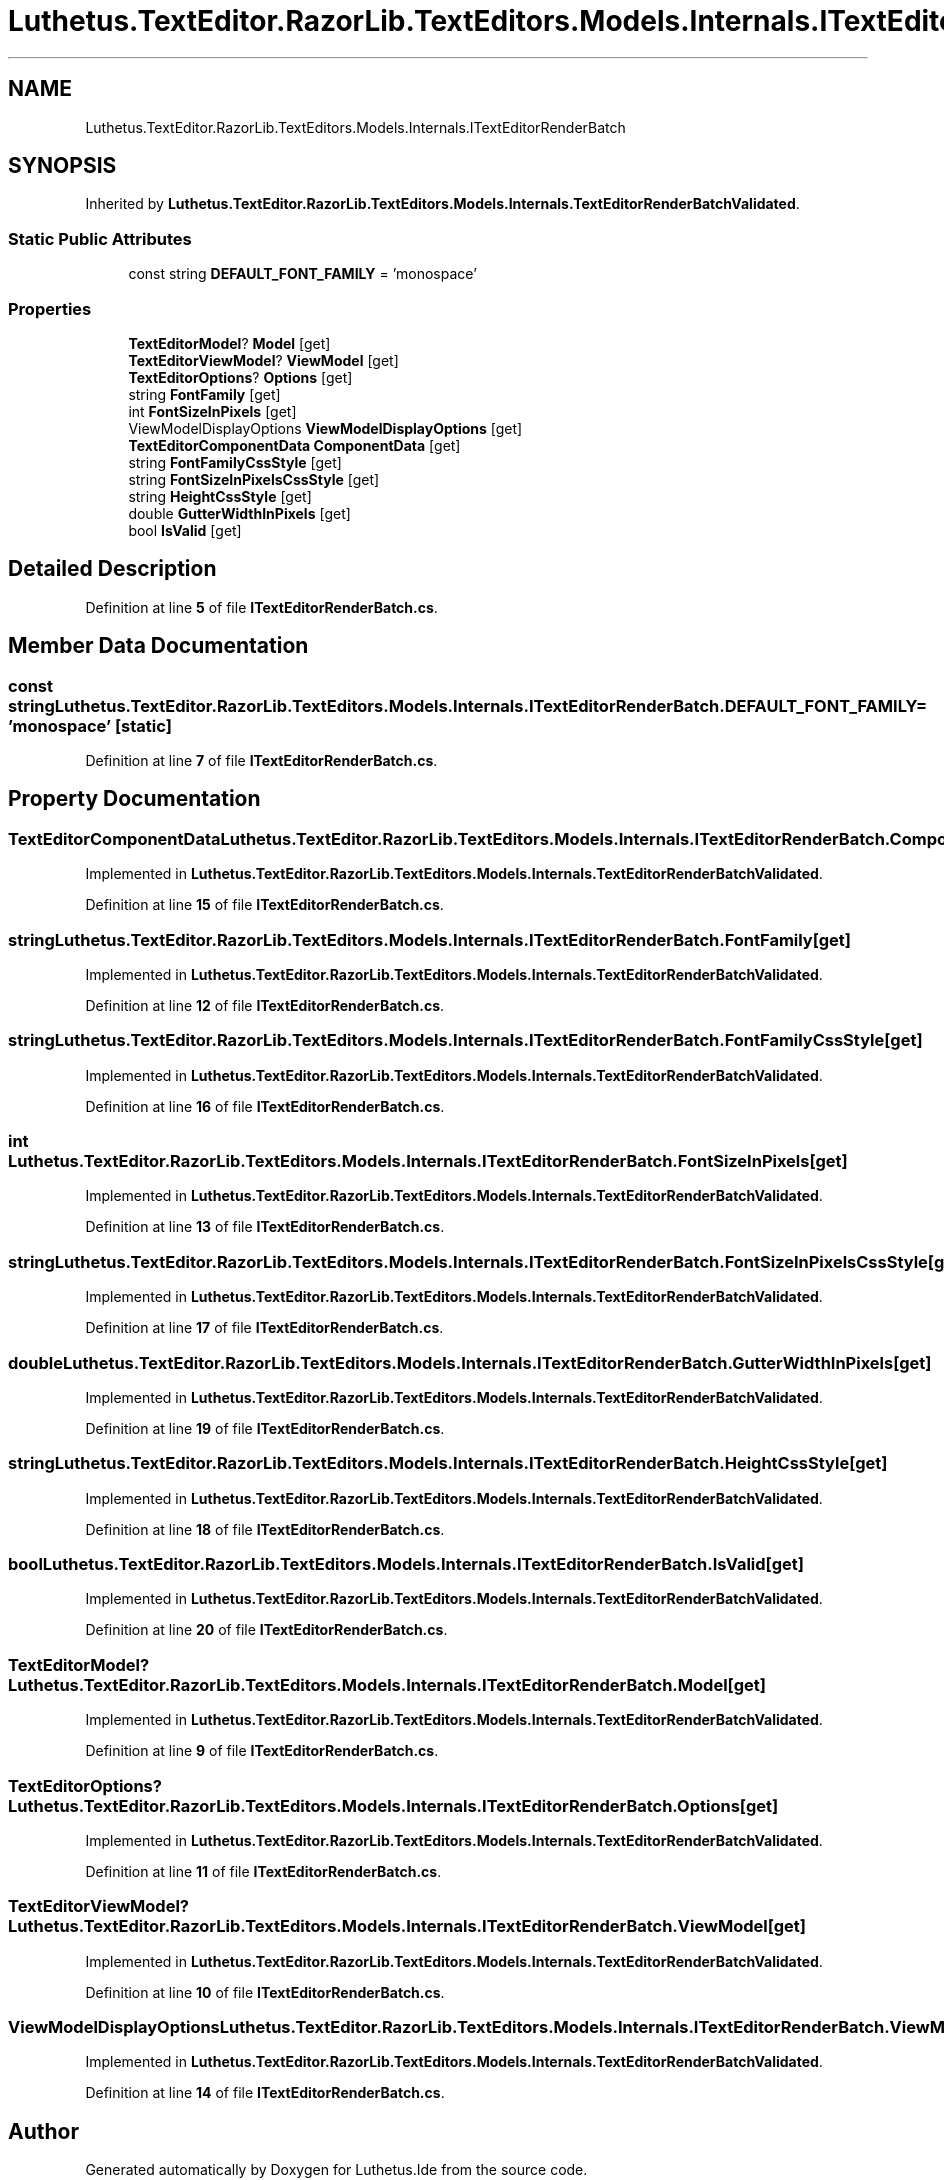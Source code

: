 .TH "Luthetus.TextEditor.RazorLib.TextEditors.Models.Internals.ITextEditorRenderBatch" 3 "Version 1.0.0" "Luthetus.Ide" \" -*- nroff -*-
.ad l
.nh
.SH NAME
Luthetus.TextEditor.RazorLib.TextEditors.Models.Internals.ITextEditorRenderBatch
.SH SYNOPSIS
.br
.PP
.PP
Inherited by \fBLuthetus\&.TextEditor\&.RazorLib\&.TextEditors\&.Models\&.Internals\&.TextEditorRenderBatchValidated\fP\&.
.SS "Static Public Attributes"

.in +1c
.ti -1c
.RI "const string \fBDEFAULT_FONT_FAMILY\fP = 'monospace'"
.br
.in -1c
.SS "Properties"

.in +1c
.ti -1c
.RI "\fBTextEditorModel\fP? \fBModel\fP\fR [get]\fP"
.br
.ti -1c
.RI "\fBTextEditorViewModel\fP? \fBViewModel\fP\fR [get]\fP"
.br
.ti -1c
.RI "\fBTextEditorOptions\fP? \fBOptions\fP\fR [get]\fP"
.br
.ti -1c
.RI "string \fBFontFamily\fP\fR [get]\fP"
.br
.ti -1c
.RI "int \fBFontSizeInPixels\fP\fR [get]\fP"
.br
.ti -1c
.RI "ViewModelDisplayOptions \fBViewModelDisplayOptions\fP\fR [get]\fP"
.br
.ti -1c
.RI "\fBTextEditorComponentData\fP \fBComponentData\fP\fR [get]\fP"
.br
.ti -1c
.RI "string \fBFontFamilyCssStyle\fP\fR [get]\fP"
.br
.ti -1c
.RI "string \fBFontSizeInPixelsCssStyle\fP\fR [get]\fP"
.br
.ti -1c
.RI "string \fBHeightCssStyle\fP\fR [get]\fP"
.br
.ti -1c
.RI "double \fBGutterWidthInPixels\fP\fR [get]\fP"
.br
.ti -1c
.RI "bool \fBIsValid\fP\fR [get]\fP"
.br
.in -1c
.SH "Detailed Description"
.PP 
Definition at line \fB5\fP of file \fBITextEditorRenderBatch\&.cs\fP\&.
.SH "Member Data Documentation"
.PP 
.SS "const string Luthetus\&.TextEditor\&.RazorLib\&.TextEditors\&.Models\&.Internals\&.ITextEditorRenderBatch\&.DEFAULT_FONT_FAMILY = 'monospace'\fR [static]\fP"

.PP
Definition at line \fB7\fP of file \fBITextEditorRenderBatch\&.cs\fP\&.
.SH "Property Documentation"
.PP 
.SS "\fBTextEditorComponentData\fP Luthetus\&.TextEditor\&.RazorLib\&.TextEditors\&.Models\&.Internals\&.ITextEditorRenderBatch\&.ComponentData\fR [get]\fP"

.PP
Implemented in \fBLuthetus\&.TextEditor\&.RazorLib\&.TextEditors\&.Models\&.Internals\&.TextEditorRenderBatchValidated\fP\&.
.PP
Definition at line \fB15\fP of file \fBITextEditorRenderBatch\&.cs\fP\&.
.SS "string Luthetus\&.TextEditor\&.RazorLib\&.TextEditors\&.Models\&.Internals\&.ITextEditorRenderBatch\&.FontFamily\fR [get]\fP"

.PP
Implemented in \fBLuthetus\&.TextEditor\&.RazorLib\&.TextEditors\&.Models\&.Internals\&.TextEditorRenderBatchValidated\fP\&.
.PP
Definition at line \fB12\fP of file \fBITextEditorRenderBatch\&.cs\fP\&.
.SS "string Luthetus\&.TextEditor\&.RazorLib\&.TextEditors\&.Models\&.Internals\&.ITextEditorRenderBatch\&.FontFamilyCssStyle\fR [get]\fP"

.PP
Implemented in \fBLuthetus\&.TextEditor\&.RazorLib\&.TextEditors\&.Models\&.Internals\&.TextEditorRenderBatchValidated\fP\&.
.PP
Definition at line \fB16\fP of file \fBITextEditorRenderBatch\&.cs\fP\&.
.SS "int Luthetus\&.TextEditor\&.RazorLib\&.TextEditors\&.Models\&.Internals\&.ITextEditorRenderBatch\&.FontSizeInPixels\fR [get]\fP"

.PP
Implemented in \fBLuthetus\&.TextEditor\&.RazorLib\&.TextEditors\&.Models\&.Internals\&.TextEditorRenderBatchValidated\fP\&.
.PP
Definition at line \fB13\fP of file \fBITextEditorRenderBatch\&.cs\fP\&.
.SS "string Luthetus\&.TextEditor\&.RazorLib\&.TextEditors\&.Models\&.Internals\&.ITextEditorRenderBatch\&.FontSizeInPixelsCssStyle\fR [get]\fP"

.PP
Implemented in \fBLuthetus\&.TextEditor\&.RazorLib\&.TextEditors\&.Models\&.Internals\&.TextEditorRenderBatchValidated\fP\&.
.PP
Definition at line \fB17\fP of file \fBITextEditorRenderBatch\&.cs\fP\&.
.SS "double Luthetus\&.TextEditor\&.RazorLib\&.TextEditors\&.Models\&.Internals\&.ITextEditorRenderBatch\&.GutterWidthInPixels\fR [get]\fP"

.PP
Implemented in \fBLuthetus\&.TextEditor\&.RazorLib\&.TextEditors\&.Models\&.Internals\&.TextEditorRenderBatchValidated\fP\&.
.PP
Definition at line \fB19\fP of file \fBITextEditorRenderBatch\&.cs\fP\&.
.SS "string Luthetus\&.TextEditor\&.RazorLib\&.TextEditors\&.Models\&.Internals\&.ITextEditorRenderBatch\&.HeightCssStyle\fR [get]\fP"

.PP
Implemented in \fBLuthetus\&.TextEditor\&.RazorLib\&.TextEditors\&.Models\&.Internals\&.TextEditorRenderBatchValidated\fP\&.
.PP
Definition at line \fB18\fP of file \fBITextEditorRenderBatch\&.cs\fP\&.
.SS "bool Luthetus\&.TextEditor\&.RazorLib\&.TextEditors\&.Models\&.Internals\&.ITextEditorRenderBatch\&.IsValid\fR [get]\fP"

.PP
Implemented in \fBLuthetus\&.TextEditor\&.RazorLib\&.TextEditors\&.Models\&.Internals\&.TextEditorRenderBatchValidated\fP\&.
.PP
Definition at line \fB20\fP of file \fBITextEditorRenderBatch\&.cs\fP\&.
.SS "\fBTextEditorModel\fP? Luthetus\&.TextEditor\&.RazorLib\&.TextEditors\&.Models\&.Internals\&.ITextEditorRenderBatch\&.Model\fR [get]\fP"

.PP
Implemented in \fBLuthetus\&.TextEditor\&.RazorLib\&.TextEditors\&.Models\&.Internals\&.TextEditorRenderBatchValidated\fP\&.
.PP
Definition at line \fB9\fP of file \fBITextEditorRenderBatch\&.cs\fP\&.
.SS "\fBTextEditorOptions\fP? Luthetus\&.TextEditor\&.RazorLib\&.TextEditors\&.Models\&.Internals\&.ITextEditorRenderBatch\&.Options\fR [get]\fP"

.PP
Implemented in \fBLuthetus\&.TextEditor\&.RazorLib\&.TextEditors\&.Models\&.Internals\&.TextEditorRenderBatchValidated\fP\&.
.PP
Definition at line \fB11\fP of file \fBITextEditorRenderBatch\&.cs\fP\&.
.SS "\fBTextEditorViewModel\fP? Luthetus\&.TextEditor\&.RazorLib\&.TextEditors\&.Models\&.Internals\&.ITextEditorRenderBatch\&.ViewModel\fR [get]\fP"

.PP
Implemented in \fBLuthetus\&.TextEditor\&.RazorLib\&.TextEditors\&.Models\&.Internals\&.TextEditorRenderBatchValidated\fP\&.
.PP
Definition at line \fB10\fP of file \fBITextEditorRenderBatch\&.cs\fP\&.
.SS "ViewModelDisplayOptions Luthetus\&.TextEditor\&.RazorLib\&.TextEditors\&.Models\&.Internals\&.ITextEditorRenderBatch\&.ViewModelDisplayOptions\fR [get]\fP"

.PP
Implemented in \fBLuthetus\&.TextEditor\&.RazorLib\&.TextEditors\&.Models\&.Internals\&.TextEditorRenderBatchValidated\fP\&.
.PP
Definition at line \fB14\fP of file \fBITextEditorRenderBatch\&.cs\fP\&.

.SH "Author"
.PP 
Generated automatically by Doxygen for Luthetus\&.Ide from the source code\&.
